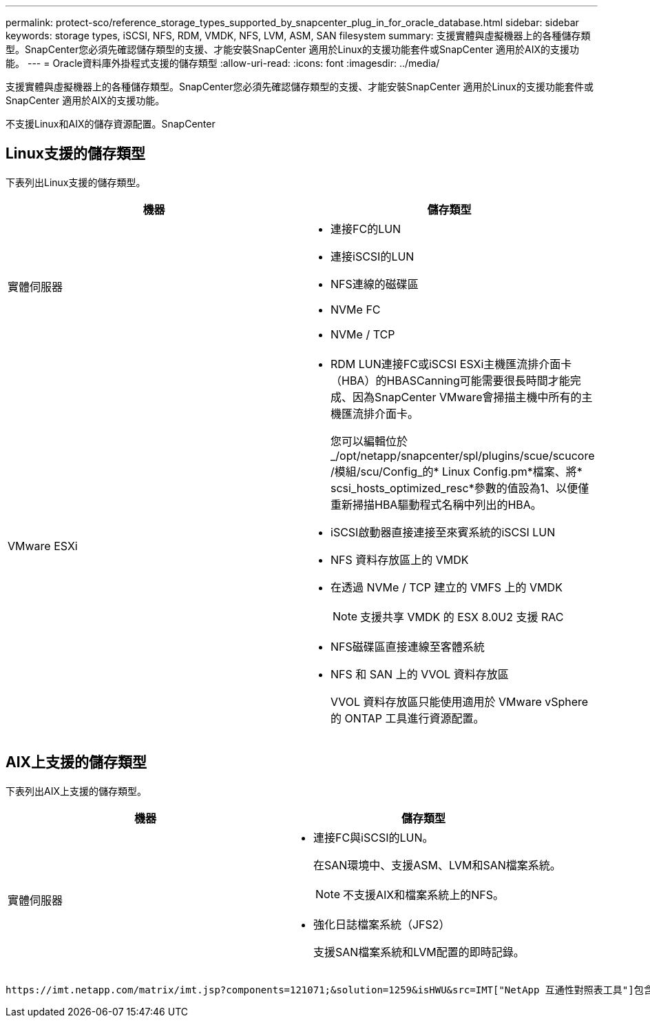 ---
permalink: protect-sco/reference_storage_types_supported_by_snapcenter_plug_in_for_oracle_database.html 
sidebar: sidebar 
keywords: storage types, iSCSI, NFS, RDM, VMDK, NFS, LVM, ASM, SAN filesystem 
summary: 支援實體與虛擬機器上的各種儲存類型。SnapCenter您必須先確認儲存類型的支援、才能安裝SnapCenter 適用於Linux的支援功能套件或SnapCenter 適用於AIX的支援功能。 
---
= Oracle資料庫外掛程式支援的儲存類型
:allow-uri-read: 
:icons: font
:imagesdir: ../media/


[role="lead"]
支援實體與虛擬機器上的各種儲存類型。SnapCenter您必須先確認儲存類型的支援、才能安裝SnapCenter 適用於Linux的支援功能套件或SnapCenter 適用於AIX的支援功能。

不支援Linux和AIX的儲存資源配置。SnapCenter



== Linux支援的儲存類型

下表列出Linux支援的儲存類型。

|===
| 機器 | 儲存類型 


 a| 
實體伺服器
 a| 
* 連接FC的LUN
* 連接iSCSI的LUN
* NFS連線的磁碟區
* NVMe FC
* NVMe / TCP




 a| 
VMware ESXi
 a| 
* RDM LUN連接FC或iSCSI ESXi主機匯流排介面卡（HBA）的HBASCanning可能需要很長時間才能完成、因為SnapCenter VMware會掃描主機中所有的主機匯流排介面卡。
+
您可以編輯位於_/opt/netapp/snapcenter/spl/plugins/scue/scucore /模組/scu/Config_的* Linux Config.pm*檔案、將* scsi_hosts_optimized_resc*參數的值設為1、以便僅重新掃描HBA驅動程式名稱中列出的HBA。

* iSCSI啟動器直接連接至來賓系統的iSCSI LUN
* NFS 資料存放區上的 VMDK
* 在透過 NVMe / TCP 建立的 VMFS 上的 VMDK
+

NOTE: 支援共享 VMDK 的 ESX 8.0U2 支援 RAC

* NFS磁碟區直接連線至客體系統
* NFS 和 SAN 上的 VVOL 資料存放區
+
VVOL 資料存放區只能使用適用於 VMware vSphere 的 ONTAP 工具進行資源配置。



|===


== AIX上支援的儲存類型

下表列出AIX上支援的儲存類型。

|===
| 機器 | 儲存類型 


 a| 
實體伺服器
 a| 
* 連接FC與iSCSI的LUN。
+
在SAN環境中、支援ASM、LVM和SAN檔案系統。

+

NOTE: 不支援AIX和檔案系統上的NFS。

* 強化日誌檔案系統（JFS2）
+
支援SAN檔案系統和LVM配置的即時記錄。



|===
 https://imt.netapp.com/matrix/imt.jsp?components=121071;&solution=1259&isHWU&src=IMT["NetApp 互通性對照表工具"]包含支援版本的最新資訊。
